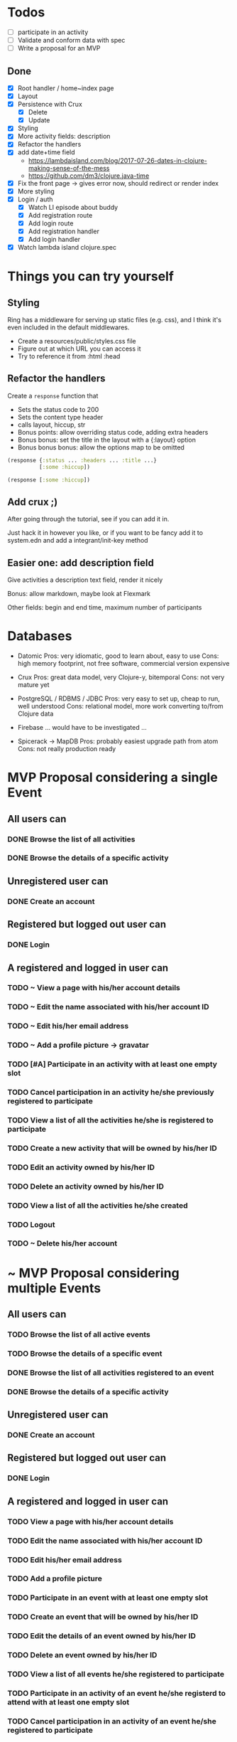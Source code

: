 * Todos
   - [ ] participate in an activity
   - [ ] Validate and conform data with spec
   - [ ] Write a proposal for an MVP  

** Done
   - [X] Root handler / home~index page
   - [X] Layout
   - [X] Persistence with Crux
     - [X] Delete
     - [X] Update
   - [X] Styling
   - [X] More activity fields: description
   - [X] Refactor the handlers
   - [X] add date+time field
     - https://lambdaisland.com/blog/2017-07-26-dates-in-clojure-making-sense-of-the-mess 
     - https://github.com/dm3/clojure.java-time
   - [X] Fix the front page -> gives error now, should redirect or render index
   - [X] More styling
   - [X] Login / auth
     - [X] Watch LI episode about buddy
     - [X] Add registration route
     - [X] Add login route
     - [X] Add registration handler
     - [X] Add login handler
   - [X] Watch lambda island clojure.spec

* Things you can try yourself
** Styling
   Ring has a middleware for serving up static files (e.g. css), and I think
   it's even included in the default middlewares.

   - Create a resources/public/styles.css file
   - Figure out at which URL you can access it
   - Try to reference it from :html :head

** Refactor the handlers
   Create a ~response~ function that

   - Sets the status code to 200
   - Sets the content type header
   - calls layout, hiccup, str
   - Bonus points: allow overriding status code, adding extra headers
   - Bonus bonus: set the title in the layout with a {:layout} option
   - Bonus bonus bonus: allow the options map to be omitted

   #+begin_src clojure
     (response {:status ... :headers ... :title ...}
               [:some :hiccup])

     (response [:some :hiccup])
   #+end_src

** Add crux ;)

   After going through the tutorial, see if you can add it in.

   Just hack it in however you like, or if you want to be fancy add it to
   system.edn and add a integrant/init-key method

** Easier one: add description field

   Give activities a description text field, render it nicely

   Bonus: allow markdown, maybe look at Flexmark

   Other fields: begin and end time, maximum number of participants


* Databases
- Datomic
  Pros: very idiomatic, good to learn about, easy to use
  Cons: high memory footprint, not free software, commercial version expensive

- Crux
  Pros: great data model, very Clojure-y, bitemporal
  Cons: not very mature yet

- PostgreSQL / RDBMS / JDBC
  Pros: very easy to set up, cheap to run, well understood
  Cons: relational model, more work converting to/from Clojure data

- Firebase
  ... would have to be investigated ...

- Spicerack -> MapDB
  Pros: probably easiest upgrade path from atom
  Cons: not really production ready

* MVP Proposal considering a single Event
** All users can
*** DONE Browse the list of all activities
*** DONE Browse the details of a specific activity
** Unregistered user can
*** DONE Create an account
** Registered but logged out user can
*** DONE Login
** A registered and logged in user can
*** TODO ~ View a page with his/her account details
*** TODO ~ Edit the name associated with his/her account ID
*** TODO ~ Edit his/her email address
*** TODO ~ Add a profile picture -> gravatar
*** TODO [#A] Participate in an activity with at least one empty slot
*** TODO Cancel participation in an activity he/she previously registered to participate
*** TODO View a list of all the activities he/she is registered to participate
*** TODO Create a new activity that will be owned by his/her ID
*** TODO Edit an activity owned by his/her ID
*** TODO Delete an activity owned by his/her ID
*** TODO View a list of all the activities he/she created
*** TODO Logout
*** TODO ~ Delete his/her account
* ~ MVP Proposal considering multiple Events
** All users can
*** TODO Browse the list of all active events
*** TODO Browse the details of a specific event
*** DONE Browse the list of all activities registered to an event
*** DONE Browse the details of a specific activity
** Unregistered user can
*** DONE Create an account
** Registered but logged out user can
*** DONE Login
** A registered and logged in user can
*** TODO View a page with his/her account details
*** TODO Edit the name associated with his/her account ID
*** TODO Edit his/her email address
*** TODO Add a profile picture
*** TODO Participate in an event with at least one empty slot
*** TODO Create an event that will be owned by his/her ID
*** TODO Edit the details of an event owned by his/her ID
*** TODO Delete an event owned by his/her ID
*** TODO View a list of all events he/she registered to participate
*** TODO Participate in an activity of an event he/she registerd to attend with at least one empty slot
*** TODO Cancel participation in an activity of an event he/she registered to participate
*** TODO View a list of all the activities he/she is registered to participate
*** TODO Create a new activity in an event he/she registered to participate that will be owned by his/her ID
*** TODO Edit an activity owned by his/her ID
*** TODO Delete an activity owned by his/her ID
*** TODO View a list of all the activities he/she created
*** TODO Logout
*** TODO Delete his/her account
